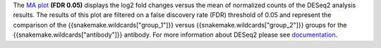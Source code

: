 The `MA plot <https://bioconductor.org/packages/release/bioc/vignettes/DESeq2/inst/doc/DESeq2.html#ma-plot>`_ **(FDR 0.05)**
displays the log2 fold changes versus the mean of normalized counts of the
DESeq2 analysis results.
The results of this plot are filtered on a false discovery rate (FDR) threshold of 0.05 and represent the comparison of the
{{snakemake.wildcards["group_1"]}} versus {{snakemake.wildcards["group_2"]}} groups for the
{{snakemake.wildcards["antibody"]}} antibody. For more information about DESeq2 please see
`documentation <https://bioconductor.org/packages/release/bioc/vignettes/DESeq2/inst/doc/DESeq2.html>`_.


